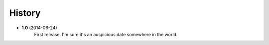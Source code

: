 .. :changelog:

History
-------

* **1.0** (2014-06-24)
	First release. I'm sure it's an auspicious date somewhere in the world.